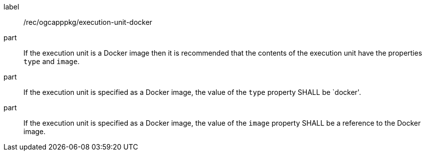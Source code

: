 [[rec_ogcapppkg_execution-unit-docker]]
[recommendation]
====
[%metadata]
label:: /rec/ogcapppkg/execution-unit-docker

part:: If the execution unit is a Docker image then it is recommended that the contents of the execution unit have the properties `type` and `image`.

part:: If the execution unit is specified as a Docker image, the  value of the `type` property SHALL be `docker'.

part:: If the execution unit is specified as a Docker image, the value of the `image` property SHALL be a reference to the Docker image.
====
